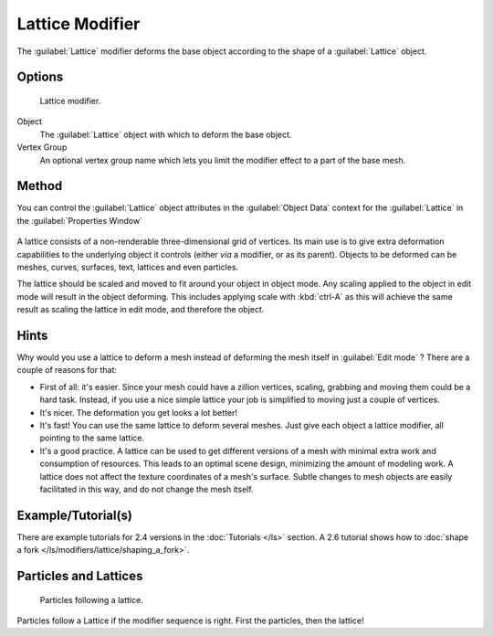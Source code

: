 
Lattice Modifier
****************

The :guilabel:`Lattice` modifier deforms the base object according to the shape of a
:guilabel:`Lattice` object.


Options
=======

.. figure:: /images/Reference-Panels-Modifier-Lattice.2.5.jpg

   Lattice modifier.


Object
   The :guilabel:`Lattice` object with which to deform the base object.

Vertex Group
   An optional vertex group name which lets you limit the modifier effect to a part of the base mesh.


Method
======

You can control the :guilabel:`Lattice` object attributes in the :guilabel:`Object Data` context for the :guilabel:`Lattice` in the :guilabel:`Properties Window`

.. figure:: /images/Lattice-Modifier-Context-Button.jpg

A lattice consists of a non-renderable three-dimensional grid of vertices.
Its main use is to give extra deformation capabilities to the underlying object it controls
(either *via* a modifier, or as its parent). Objects to be deformed can be meshes, curves,
surfaces, text, lattices and even particles.

The lattice should be scaled and moved to fit around your object in object mode.
Any scaling applied to the object in edit mode will result in the object deforming. This
includes applying scale with :kbd:`ctrl-A` as this will achieve the same result as
scaling the lattice in edit mode, and therefore the object.


Hints
=====

Why would you use a lattice to deform a mesh instead of deforming the mesh itself in
:guilabel:`Edit mode` ? There are a couple of reasons for that:

- First of all: it's easier. Since your mesh could have a zillion vertices, scaling, grabbing and moving them could be a hard task. Instead, if you use a nice simple lattice your job is simplified to moving just a couple of vertices.
- It's nicer. The deformation you get looks a lot better!
- It's fast! You can use the same lattice to deform several meshes. Just give each object a lattice modifier, all pointing to the same lattice.
- It's a good practice. A lattice can be used to get different versions of a mesh with minimal extra work and consumption of resources. This leads to an optimal scene design, minimizing the amount of modeling work. A lattice does not affect the texture coordinates of a mesh's surface. Subtle changes to mesh objects are easily facilitated in this way, and do not change the mesh itself.


Example/Tutorial(s)
===================

There are example tutorials for 2.4 versions in the :doc:`Tutorials </ls>` section. A 2.6 tutorial shows how to :doc:`shape a fork </ls/modifiers/lattice/shaping_a_fork>`.


Particles and Lattices
======================

.. figure:: /images/Blender3D-ParticlesAndLattices-2.56.jpg

   Particles following a lattice.


Particles follow a Lattice if the modifier sequence is right. First the particles,
then the lattice!


